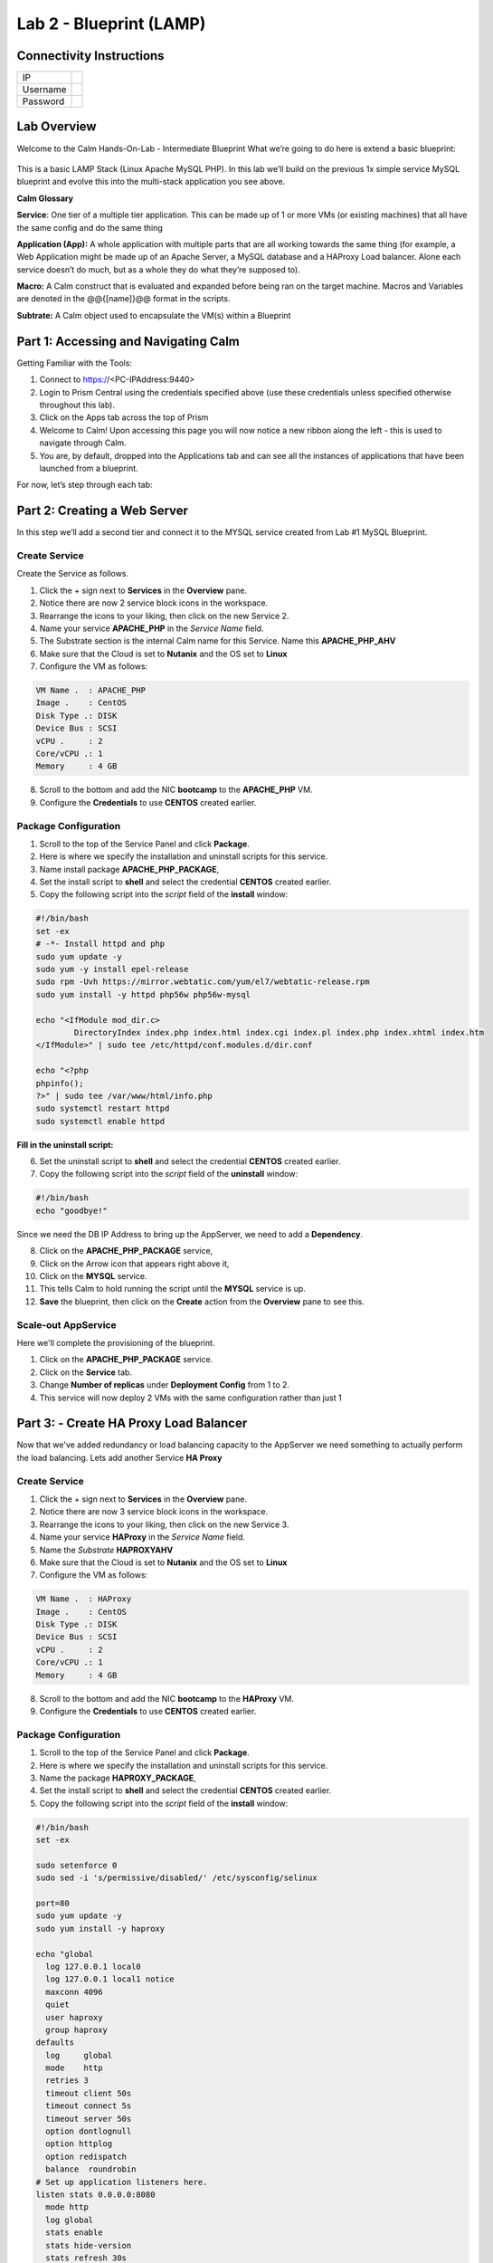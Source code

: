 ***********************
Lab 2 - Blueprint (LAMP)
***********************


Connectivity Instructions
*************************

+------------+----+
| IP         |    |
+------------+----+
| Username   |    |
+------------+----+
| Password   |    |
+------------+----+

Lab Overview
************

Welcome to the Calm Hands-On-Lab - Intermediate Blueprint What we’re
going to do here is extend a basic blueprint:  

.. figure:: http://s3.nutanixworkshops.com/calm/lab2/image1.png

This is a basic LAMP Stack (Linux Apache MySQL PHP). In
this lab we’ll build on the previous 1x simple service MySQL
blueprint and evolve this into the multi-stack application you see
above.

**Calm Glossary**

**Service**: One tier of a multiple tier application. This can be made
up of 1 or more VMs (or existing machines) that all have the same config
and do the same thing

**Application (App):** A whole application with multiple parts that are
all working towards the same thing (for example, a Web Application might
be made up of an Apache Server, a MySQL database and a HAProxy Load
balancer. Alone each service doesn’t do much, but as a whole they do
what they’re supposed to).

**Macro:** A Calm construct that is evaluated and expanded before being
ran on the target machine. Macros and Variables are denoted in the
@@{[name]}@@ format in the scripts.

**Subtrate:** A Calm object used to encapsulate the VM(s) within a Blueprint 

Part 1: Accessing and Navigating Calm
*************************************

Getting Familiar with the Tools:

1. Connect to https://<PC-IPAddress:9440>

2. Login to Prism Central using the credentials specified above (use these credentials unless specified otherwise throughout this lab).

3. Click on the Apps tab across the top of Prism

4. Welcome to Calm! Upon accessing this page you will now notice a new ribbon along the left - this is used to navigate through Calm.

5. You are, by default, dropped into the Applications tab and can see all the instances of applications that have been launched from a blueprint.

For now, let’s step through each tab:

.. figure:: http://s3.nutanixworkshops.com/calm/lab2/image2.png

Part 2: Creating a Web Server
*****************************

In this step we’ll add a second tier and connect it to the MYSQL service created from Lab #1 MySQL Blueprint.

Create Service
===============

Create the Service as follows.

1. Click the + sign next to **Services** in the **Overview** pane.
2. Notice there are now 2 service block icons in the workspace.
3. Rearrange the icons to your liking, then click on the new Service 2.
4. Name your service **APACHE_PHP** in the *Service Name* field.
5. The Substrate section is the internal Calm name for this Service. Name this **APACHE_PHP_AHV**
6. Make sure that the Cloud is set to **Nutanix** and the OS set to **Linux**
7. Configure the VM as follows:

.. code-block:: bash

  VM Name .  : APACHE_PHP
  Image .    : CentOS
  Disk Type .: DISK
  Device Bus : SCSI
  vCPU .     : 2
  Core/vCPU .: 1
  Memory     : 4 GB

8. Scroll to the bottom and add the NIC **bootcamp** to the **APACHE_PHP** VM.
9. Configure the **Credentials** to use **CENTOS** created earlier.

Package Configuration
=====================

1. Scroll to the top of the Service Panel and click **Package**.
2. Here is where we specify the installation and uninstall scripts for this service.
3. Name install package **APACHE_PHP_PACKAGE**,
4. Set the install script to **shell** and select the credential **CENTOS** created earlier.
5. Copy the following script into the *script* field of the **install** window:

.. code-block:: bash

   #!/bin/bash
   set -ex
   # -*- Install httpd and php
   sudo yum update -y
   sudo yum -y install epel-release
   sudo rpm -Uvh https://mirror.webtatic.com/yum/el7/webtatic-release.rpm
   sudo yum install -y httpd php56w php56w-mysql

   echo "<IfModule mod_dir.c>
           DirectoryIndex index.php index.html index.cgi index.pl index.php index.xhtml index.htm
   </IfModule>" | sudo tee /etc/httpd/conf.modules.d/dir.conf

   echo "<?php
   phpinfo();
   ?>" | sudo tee /var/www/html/info.php
   sudo systemctl restart httpd
   sudo systemctl enable httpd

**Fill in the uninstall script:**

6. Set the uninstall script to **shell** and select the credential **CENTOS** created earlier.
7. Copy the following script into the *script* field of the **uninstall** window:

.. code-block:: bash

   #!/bin/bash
   echo "goodbye!"

Since we need the DB IP Address to bring up the AppServer, we need to add a **Dependency**.

8. Click on the **APACHE_PHP_PACKAGE** service,
9. Click on the Arrow icon that appears right above it,
10. Click on the **MYSQL** service.
11. This tells Calm to hold running the script until the **MYSQL** service is up.
12. **Save** the blueprint, then click on the **Create** action from the **Overview** pane to see this.

.. figure:: http://s3.nutanixworkshops.com/calm/lab2/image11.png

Scale-out AppService
====================

Here we'll complete the provisioning of the blueprint.  

1. Click on the **APACHE_PHP_PACKAGE** service. 
2. Click on the **Service** tab. 
3. Change **Number of replicas** under **Deployment Config** from 1 to 2.  
4. This service will now deploy 2 VMs with the same configuration rather than just 1

Part 3: - Create HA Proxy Load Balancer
***************************************

Now that we've added redundancy or load balancing capacity to the AppServer we need something to actually perform the load balancing.  Lets add another Service **HA Proxy**

Create Service
===============

1. Click the + sign next to **Services** in the **Overview** pane.
2. Notice there are now 3 service block icons in the workspace.
3. Rearrange the icons to your liking, then click on the new Service 3.
4. Name your service **HAProxy** in the *Service Name* field.
5. Name the *Substrate*  **HAPROXYAHV**
6. Make sure that the Cloud is set to **Nutanix** and the OS set to **Linux**
7. Configure the VM as follows:

.. code-block:: bash

  VM Name .  : HAProxy
  Image .    : CentOS
  Disk Type .: DISK
  Device Bus : SCSI
  vCPU .     : 2
  Core/vCPU .: 1
  Memory     : 4 GB


8. Scroll to the bottom and add the NIC **bootcamp** to the **HAProxy** VM.
9. Configure the **Credentials** to use **CENTOS** created earlier.

Package Configuration
=====================

1. Scroll to the top of the Service Panel and click **Package**.
2. Here is where we specify the installation and uninstall scripts for this service.
3. Name the package **HAPROXY_PACKAGE**,
4. Set the install script to **shell** and select the credential **CENTOS** created earlier.
5. Copy the following script into the *script* field of the **install** window:

.. code-block:: bash

  #!/bin/bash
  set -ex

  sudo setenforce 0
  sudo sed -i 's/permissive/disabled/' /etc/sysconfig/selinux

  port=80
  sudo yum update -y
  sudo yum install -y haproxy

  echo "global
    log 127.0.0.1 local0
    log 127.0.0.1 local1 notice
    maxconn 4096
    quiet
    user haproxy
    group haproxy
  defaults
    log     global
    mode    http
    retries 3
    timeout client 50s
    timeout connect 5s
    timeout server 50s
    option dontlognull
    option httplog
    option redispatch
    balance  roundrobin
  # Set up application listeners here.
  listen stats 0.0.0.0:8080
    mode http
    log global
    stats enable
    stats hide-version
    stats refresh 30s
    stats show-node
    stats uri /stats
  listen admin
    bind 127.0.0.1:22002
    mode http
    stats uri /
  frontend http
    maxconn 2000
    bind 0.0.0.0:80
    default_backend servers-http
  backend servers-http" | sudo tee /etc/haproxy/haproxy.cfg

  sudo sed -i 's/server host-/#server host-/g' /etc/haproxy/haproxy.cfg

  hosts=$(echo "@@{APACHE_PHP.address}@@" | sed 's/^,//' | sed 's/,$//' | tr "," "\n")

  for host in $hosts
  do
     echo "  server host-${host} ${host}:${port} weight 1 maxconn 100 check" | sudo tee -a /etc/haproxy/haproxy.cfg
  done

  sudo systemctl daemon-reload
  sudo systemctl enable haproxy
  sudo systemctl restart haproxy

**Fill in the uninstall script:**

6. Set the uninstall script to **shell** and select the credential **CENTOS** created earlier.
7. Copy the following script into the *script* field of the **uninstall** window:

.. code-block:: bash

   #!/bin/bash
   echo "goodbye!"

8. We need to add a **Dependency** between **HAProxy** and **APACHE_PHP_AHV**

9. Click on the **HAProxy** service,
10. Click on the Arrow icon that appears right above it,
11. Click on the **APACHE_PHP_AHV** service.
12. This tells Calm to hold running the script until the **APACHE_PHP_AHV** service is up.
13. Save the blueprint, and launch it.


.. |image0| image:: lab2/media/image1.png
.. |image1| image:: lab2/media/image2.png
.. |image2| image:: lab2/media/image3.png
.. |image3| image:: lab2/media/image4.png
.. |image4| image:: lab2/media/image5.png
.. |image5| image:: lab2/media/image6.png
.. |image6| image:: lab2/media/image7.png
.. |image7| image:: lab2/media/image4.png
.. |image8| image:: lab2/media/image8.png
.. |image9| image:: lab2/media/image9.png
.. |image10| image:: lab2/media/image10.png
